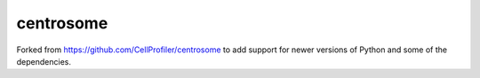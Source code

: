 centrosome
==========

Forked from https://github.com/CellProfiler/centrosome to add support for newer versions of Python and some of the dependencies.
